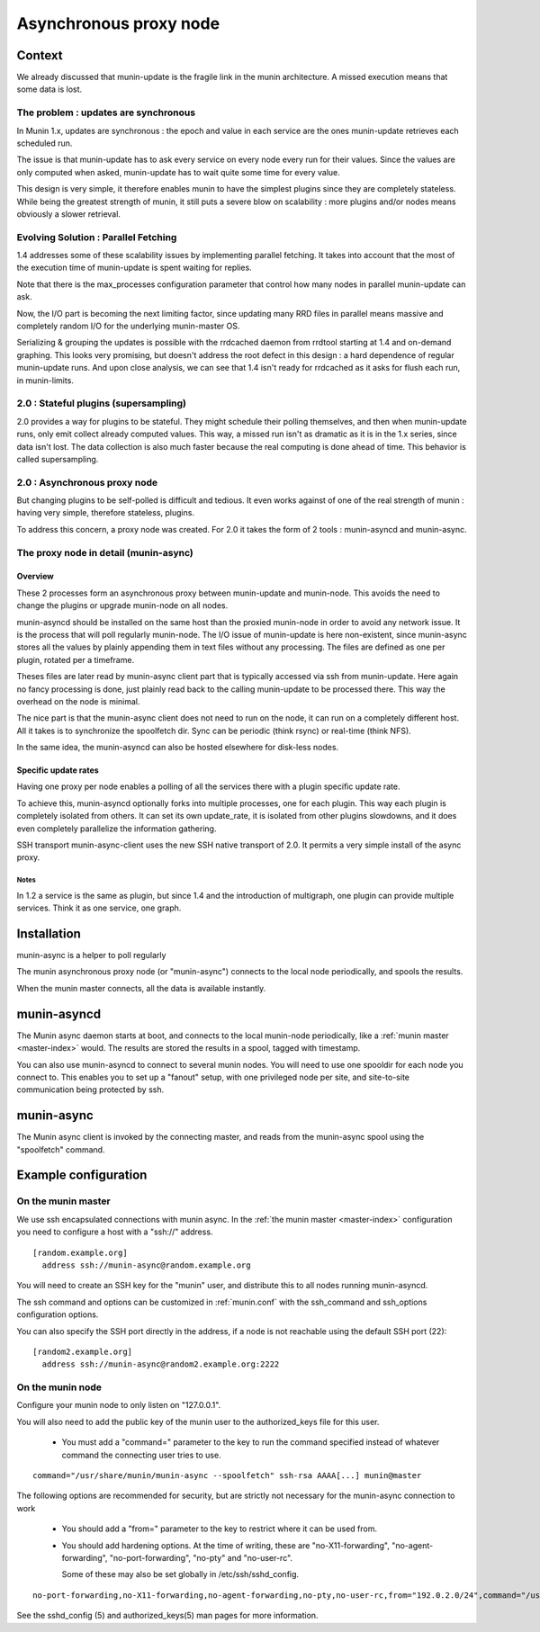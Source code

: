 .. _node-async:

=========================
 Asynchronous proxy node
=========================

Context
=======

We already discussed that munin-update is the fragile link in the munin
architecture. A missed execution means that some data is lost.

The problem : updates are synchronous
-------------------------------------

In Munin 1.x, updates are synchronous : the epoch and value in each
service are the ones munin-update retrieves each scheduled run.

The issue is that munin-update has to ask every service on every node
every run for their values. Since the values are only computed when
asked, munin-update has to wait quite some time for every value.

This design is very simple, it therefore enables munin to have the
simplest plugins since they are completely stateless. While being the
greatest strength of munin, it still puts a severe blow on scalability
: more plugins and/or nodes means obviously a slower retrieval.

Evolving Solution : Parallel Fetching
--------------------------------------

1.4 addresses some of these scalability issues by implementing parallel
fetching. It takes into account that the most of the execution time of
munin-update is spent waiting for replies.

Note that there is the max_processes configuration parameter that
control how many nodes in parallel munin-update can ask.

Now, the I/O part is becoming the next limiting factor, since updating
many RRD files in parallel means massive and completely random I/O for
the underlying munin-master OS.

Serializing & grouping the updates is possible with the rrdcached
daemon from rrdtool starting at 1.4 and on-demand graphing. This looks
very promising, but doesn't address the root defect in this design : a
hard dependence of regular munin-update runs. And upon close analysis,
we can see that 1.4 isn't ready for rrdcached as it asks for flush each
run, in munin-limits.


2.0 : Stateful plugins (supersampling)
--------------------------------------

2.0 provides a way for plugins to be stateful. They might schedule
their polling themselves, and then when munin-update runs, only emit
collect already computed values. This way, a missed run isn't as
dramatic as it is in the 1.x series, since data isn't lost. The data
collection is also much faster because the real computing is done ahead
of time. This behavior is called supersampling.

2.0 : Asynchronous proxy node
-----------------------------

But changing plugins to be self-polled is difficult and tedious. It
even works against of one of the real strength of munin : having very
simple, therefore stateless, plugins.

To address this concern, a proxy node was created. For 2.0 it takes
the form of 2 tools : munin-asyncd and munin-async.

The proxy node in detail (munin-async)
--------------------------------------

Overview
++++++++

These 2 processes form an asynchronous proxy between munin-update and
munin-node. This avoids the need to change the plugins or upgrade
munin-node on all nodes.

munin-asyncd should be installed on the same host than the proxied
munin-node in order to avoid any network issue. It is the process
that will poll regularly munin-node. The I/O issue of munin-update is
here non-existent, since munin-async stores all the values by plainly
appending them in text files without any processing. The files are
defined as one per plugin, rotated per a timeframe.

Theses files are later read by munin-async client part that is
typically accessed via ssh from munin-update. Here again no fancy
processing is done, just plainly read back to the calling
munin-update to be processed there. This way the overhead on the node
is minimal.

The nice part is that the munin-async client does not need to run on
the node, it can run on a completely different host. All it takes is
to synchronize the spoolfetch dir. Sync can be periodic (think rsync)
or real-time (think NFS).

In the same idea, the munin-asyncd can also be hosted elsewhere for
disk-less nodes.

Specific update rates
+++++++++++++++++++++

Having one proxy per node enables a polling of all the services there
with a plugin specific update rate.

To achieve this, munin-asyncd optionally forks into multiple
processes, one for each plugin. This way each plugin is completely
isolated from others. It can set its own update_rate, it is isolated
from other plugins slowdowns, and it does even completely parallelize
the information gathering.

SSH transport munin-async-client uses the new SSH native transport of
2.0. It permits a very simple install of the async proxy.

Notes
*****

In 1.2 a service is the same as plugin, but since 1.4 and the
introduction of multigraph, one plugin can provide multiple services.
Think it as one service, one graph.

Installation
============

munin-async is a helper to poll regularly


The munin asynchronous proxy node (or "munin-async") connects to the
local node periodically, and spools the results.

When the munin master connects, all the data is available instantly.

munin-asyncd
============

The Munin async daemon starts at boot, and connects to the local
munin-node periodically, like a :ref:`munin master <master-index>`
would. The results are stored the results in a spool, tagged with
timestamp.

You can also use munin-asyncd to connect to several munin nodes. You
will need to use one spooldir for each node you connect to. This
enables you to set up a "fanout" setup, with one privileged node per
site, and site-to-site communication being protected by ssh.

munin-async
===========

The Munin async client is invoked by the connecting master, and reads
from the munin-async spool using the "spoolfetch" command.

Example configuration
=====================

On the munin master
-------------------

We use ssh encapsulated connections with munin async. In the :ref:`the munin
master <master-index>` configuration you need to configure a host with a
"ssh\://" address.

::

  [random.example.org]
    address ssh://munin-async@random.example.org

You will need to create an SSH key for the "munin" user, and
distribute this to all nodes running munin-asyncd.

The ssh command and options can be customized in :ref:`munin.conf`
with the ssh_command and ssh_options configuration options.

You can also specify the SSH port directly in the address,
if a node is not reachable using the default SSH port (22):

::

  [random2.example.org]
    address ssh://munin-async@random2.example.org:2222

On the munin node
-----------------

Configure your munin node to only listen on "127.0.0.1".

You will also need to add the public key of the munin user to the
authorized_keys file for this user.

 * You must add a "command=" parameter to the key to run the command
   specified instead of whatever command the connecting user tries to
   use.

::

  command="/usr/share/munin/munin-async --spoolfetch" ssh-rsa AAAA[...] munin@master

The following options are recommended for security, but are strictly
not necessary for the munin-async connection to work

 * You should add a "from=" parameter to the key to restrict where it
   can be used from.

 * You should add hardening options. At the time of writing, these are
   "no-X11-forwarding", "no-agent-forwarding", "no-port-forwarding",
   "no-pty" and "no-user-rc".

   Some of these may also be set globally in /etc/ssh/sshd_config.

::

  no-port-forwarding,no-X11-forwarding,no-agent-forwarding,no-pty,no-user-rc,from="192.0.2.0/24",command="/usr/share/munin/munin-async --spoolfetch" ssh-rsa AAAA[...] munin@master

See the sshd_config (5) and authorized_keys(5) man pages for more information.

